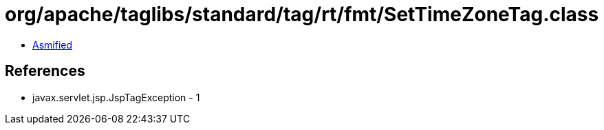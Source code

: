 = org/apache/taglibs/standard/tag/rt/fmt/SetTimeZoneTag.class

 - link:SetTimeZoneTag-asmified.java[Asmified]

== References

 - javax.servlet.jsp.JspTagException - 1
